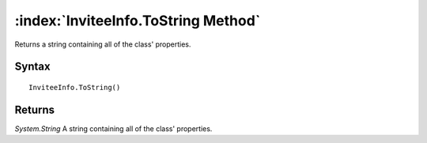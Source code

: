 :index:`InviteeInfo.ToString Method`
====================================

Returns a string containing all of the class' properties.

Syntax
------

::

	InviteeInfo.ToString()

Returns
-------

*System.String* A string containing all of the class' properties.
